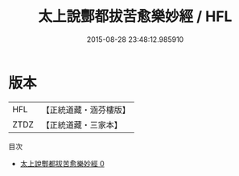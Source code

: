 #+TITLE: 太上說酆都拔苦愈樂妙經 / HFL

#+DATE: 2015-08-28 23:48:12.985910
* 版本
 |       HFL|【正統道藏・涵芬樓版】|
 |      ZTDZ|【正統道藏・三家本】|
目次
 - [[file:KR5b0063_000.txt][太上說酆都拔苦愈樂妙經 0]]
